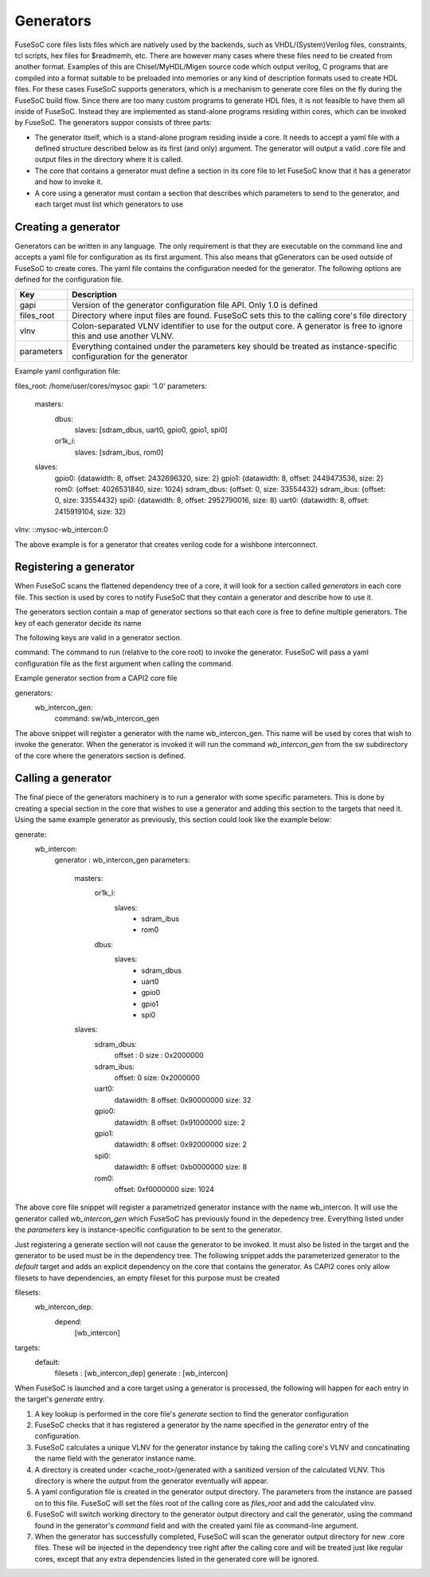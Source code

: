 Generators
==========

FuseSoC core files lists files which are natively used by the backends, such as VHDL/(System)Verilog files, constraints, tcl scripts, hex files for $readmemh, etc. There are however many cases where these files need to be created from another format. Examples of this are Chisel/MyHDL/Migen source code which output verilog, C programs that are compiled into a format suitable to be preloaded into memories or any kind of description formats used to create HDL files. For these cases FuseSoC supports generators, which is a mechanism to generate core files on the fly during the FuseSoC build flow. Since there are too many custom programs to generate HDL files, it is not feasible to have them all inside of FuseSoC. Instead they are implemented as stand-alone programs residing within cores, which can be invoked by FuseSoC. The generators suppor consists of three parts:

* The generator itself, which is a stand-alone program residing inside a core. It needs to accept a yaml file with a defined structure described below as its first (and only) argument. The generator will output a valid .core file and output files in the directory where it is called.

* The core that contains a generator must define a section in its core file to let FuseSoC know that it has a generator and how to invoke it.

* A core using a generator must contain a section that describes which parameters to send to the generator, and each target must list which generators to use

Creating a generator
--------------------

Generators can be written in any language. The only requirement is that they are executable on the command line and accepts a yaml file for configuration as its first argument. This also means that gGenerators can be used outside of FuseSoC to create cores. The yaml file contains the configuration needed for the generator. The following options are defined for the configuration file.

========== ===========
Key        Description
========== ===========
gapi       Version of the generator configuration file API. Only 1.0 is defined
files_root Directory where input files are found. FuseSoC sets this to the calling core's file directory
vlnv       Colon-separated VLNV identifier to use for the output core. A generator is free to ignore this and use another VLNV.
parameters Everything contained under the parameters key should be treated as instance-specific configuration for the generator
========== ===========

Example yaml configuration file:

files_root: /home/user/cores/mysoc
gapi: '1.0'
parameters:
  masters:
    dbus:
      slaves: [sdram_dbus, uart0, gpio0, gpio1, spi0]
    or1k_i:
      slaves: [sdram_ibus, rom0]
  slaves:
    gpio0: {datawidth: 8, offset: 2432696320, size: 2}
    gpio1: {datawidth: 8, offset: 2449473536, size: 2}
    rom0: {offset: 4026531840, size: 1024}
    sdram_dbus: {offset: 0, size: 33554432}
    sdram_ibus: {offset: 0, size: 33554432}
    spi0: {datawidth: 8, offset: 2952790016, size: 8}
    uart0: {datawidth: 8, offset: 2415919104, size: 32}
vlnv: ::mysoc-wb_intercon:0

The above example is for a generator that creates verilog code for a wishbone interconnect.

Registering a generator
-----------------------

When FuseSoC scans the flattened dependency tree of a core, it will look for a section called `generators` in each core file. This section is used by cores to notify FuseSoC that they contain a generator and describe how to use it.

The generators section contain a map of generator sections so that each core is free to define multiple generators. The key of each generator decide its name

The following keys are valid in a generator section.

command: The command to run (relative to the core root) to invoke the generator. FuseSoC will pass a yaml configuration file as the first argument when calling the command.

Example generator section from a CAPI2 core file

generators:
  wb_intercon_gen:
    command: sw/wb_intercon_gen

The above snippet will register a generator with the name wb_intercon_gen. This name will be used by cores that wish to invoke the generator. When the generator is invoked it will run the command `wb_intercon_gen` from the sw subdirectory of the core where the generators section is defined.

Calling a generator
-------------------

The final piece of the generators machinery is to run a generator with some specific parameters. This is done by creating a special section in the core that wishes to use a generator and adding this section to the targets that need it. Using the same example generator as previously, this section could look like the example below:

generate:
  wb_intercon:
    generator : wb_intercon_gen
    parameters:
      masters:
        or1k_i:
          slaves:
            - sdram_ibus
            - rom0
        dbus:
          slaves:
            - sdram_dbus
            - uart0
            - gpio0
            - gpio1
            - spi0

      slaves:
        sdram_dbus:
          offset : 0
          size : 0x2000000

        sdram_ibus:
          offset: 0
          size: 0x2000000

        uart0:
          datawidth: 8
          offset: 0x90000000
          size: 32

        gpio0:
          datawidth: 8
          offset: 0x91000000
          size: 2

        gpio1:
          datawidth: 8
          offset: 0x92000000
          size: 2

        spi0:
          datawidth: 8
          offset: 0xb0000000
          size: 8

        rom0:
          offset: 0xf0000000
          size: 1024

The above core file snippet will register a parametrized generator instance with the name wb_intercon. It will use the generator called `wb_intercon_gen` which FuseSoC has previously found in the depedency tree. Everything listed under the `parameters` key is instance-specific configuration to be sent to the generator.

Just registering a generate section will not cause the generator to be invoked. It must also be listed in the target and the generator to be used must be in the dependency tree. The following snippet adds the parameterized generator to the `default` target and adds an explicit dependency on the core that contains the generator. As CAPI2 cores only allow filesets to have dependencies, an empty fileset for this purpose must be created

filesets:
  wb_intercon_dep:
    depend:
      [wb_intercon]

targets:
  default:
    filesets : [wb_intercon_dep]
    generate : [wb_intercon]

When FuseSoC is launched and a core target using a generator is processed, the following will happen for each entry in the target's `generate` entry.

1. A key lookup is performed in the core file's `generate` section to find the generator configuration
2. FuseSoC checks that it has registered a generator by the name specified in the `generator` entry of the configuration.
3. FuseSoC calculates a unique VLNV for the generator instance by taking the calling core's VLNV and concatinating the name field with the generator instance name.
4. A directory is created under <cache_root>/generated with a sanitized version of the calculated VLNV. This directory is where the output from the generator eventually will appear.
5. A yaml configuration file is created in the generator output directory. The parameters from the instance are passed on to this file. FuseSoC will set the files root of the calling core as `files_root` and add the calculated vlnv.
6. FuseSoC will switch working directory to the generator output directory and call the generator, using the command found in the generator's `command` field and with the created yaml file as command-line argument.
7. When the generator has successfully completed, FuseSoC will scan the generator output directory for new .core files. These will be injected in the dependency tree right after the calling core and will be treated just like regular cores, except that any extra dependencies listed in the generated core will be ignored.
